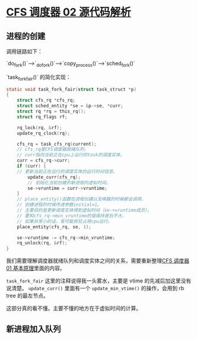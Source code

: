 * [[http://www.wowotech.net/process_management/448.html][CFS 调度器 02 源代码解析]]

** 进程的创建
调用链路如下：

`do_fork()`---->`_do_fork()`---->`copy_process()`---->`sched_fork()`

`task_fork_fair()` 的简化实现：

#+BEGIN_SRC c :export code
static void task_fork_fair(struct task_struct *p)
{
	struct cfs_rq *cfs_rq;
	struct sched_entity *se = &p->se, *curr;
	struct rq *rq = this_rq();
	struct rq_flags rf;
 
	rq_lock(rq, &rf);
	update_rq_clock(rq);
 
	cfs_rq = task_cfs_rq(current);
	// cfs_rq是CFS调度器就绪队列，
	// curr指向当前正在cpu上运行的task的调度实体。
	curr = cfs_rq->curr;                     
	if (curr) {
	// 更新当前正在运行的调度实体的运行时间信息。
		update_curr(cfs_rq);                 
		// 初始化当前创建的新进程的虚拟时间。
		se->vruntime = curr->vruntime;       
	}
	// place_entity()函数在进程创建以及唤醒的时候都会调用，
	// 创建进程的时候传递参数initial=1。
	// 主要目的是更新调度实体得到虚拟时间（se->vruntime成员）。
	// 要和cfs_rq->min_vruntime的值保持差别不大，
	// 如果非常小的话，有可能疯狂占用cpu运行。
	place_entity(cfs_rq, se, 1);             
 
	se->vruntime -= cfs_rq->min_vruntime;    
	rq_unlock(rq, &rf);
}
#+END_SRC

我们需要理解调度器就绪队列和调度实体之间的关系，需要重新整理[[file:cfs_01.org::*%5B%5Bhttp://www.wowotech.net/process_management/447.html%5D%5BCFS%20%E8%B0%83%E5%BA%A6%E5%99%A8%2001%20%E5%9F%BA%E6%9C%AC%E5%8E%9F%E7%90%86%5D%5D][CFS 调度器 01 基本原理]]里面的内容。

~task_fork_fair~ 这里的注释说得我一头雾水，主要是 vtime 的先减后加这里没有说清楚。 ~update_curr()~ 里面有一个 ~update_min_vtime()~ 的操作，会用到 rb tree 的最左节点。

这部分真的看不懂。主要不懂的地方在于虚拟时间的计算。

** 新进程加入队列
